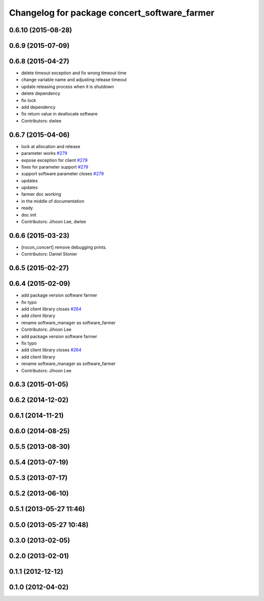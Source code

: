 ^^^^^^^^^^^^^^^^^^^^^^^^^^^^^^^^^^^^^^^^^^^^^
Changelog for package concert_software_farmer
^^^^^^^^^^^^^^^^^^^^^^^^^^^^^^^^^^^^^^^^^^^^^

0.6.10 (2015-08-28)
-------------------

0.6.9 (2015-07-09)
------------------

0.6.8 (2015-04-27)
------------------
* delete timeout exception and fix wrong timeout time
* change variable name and adjusting release timeout
* update releasing process when it is shutdown
* delete dependency
* fix lock
* add dependency
* fix return value in deallocate software
* Contributors: dwlee

0.6.7 (2015-04-06)
------------------
* lock at allocation and release
* parameter works `#279 <https://github.com/robotics-in-concert/rocon_concert/issues/279>`_
* expose exception for client `#279 <https://github.com/robotics-in-concert/rocon_concert/issues/279>`_
* fixes for parameter support `#279 <https://github.com/robotics-in-concert/rocon_concert/issues/279>`_
* support software parameter closes `#279 <https://github.com/robotics-in-concert/rocon_concert/issues/279>`_
* updates
* updates
* farmer doc working
* in the middle of documentation
* ready
* doc init
* Contributors: Jihoon Lee, dwlee

0.6.6 (2015-03-23)
------------------
* [rocon_concert] remove debugging prints.
* Contributors: Daniel Stonier

0.6.5 (2015-02-27)
------------------

0.6.4 (2015-02-09)
------------------
* add package version software farmer
* fix typo
* add client library closes `#264 <https://github.com/robotics-in-concert/rocon_concert/issues/264>`_
* add client library
* rename software_manager as software_farmer
* Contributors: Jihoon Lee

* add package version software farmer
* fix typo
* add client library closes `#264 <https://github.com/robotics-in-concert/rocon_concert/issues/264>`_
* add client library
* rename software_manager as software_farmer
* Contributors: Jihoon Lee

0.6.3 (2015-01-05)
------------------

0.6.2 (2014-12-02)
------------------

0.6.1 (2014-11-21)
------------------

0.6.0 (2014-08-25)
------------------

0.5.5 (2013-08-30)
------------------

0.5.4 (2013-07-19)
------------------

0.5.3 (2013-07-17)
------------------

0.5.2 (2013-06-10)
------------------

0.5.1 (2013-05-27 11:46)
------------------------

0.5.0 (2013-05-27 10:48)
------------------------

0.3.0 (2013-02-05)
------------------

0.2.0 (2013-02-01)
------------------

0.1.1 (2012-12-12)
------------------

0.1.0 (2012-04-02)
------------------
